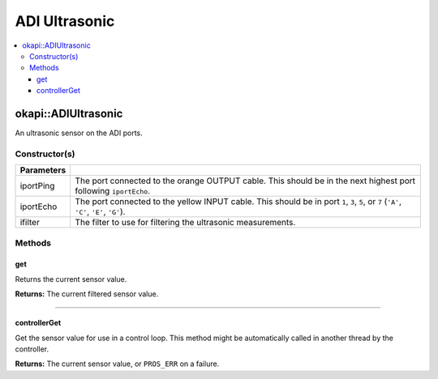 ==============
ADI Ultrasonic
==============

.. contents:: :local:

okapi::ADIUltrasonic
====================

An ultrasonic sensor on the ADI ports.

Constructor(s)
--------------

.. tabs ::
   .. tab :: Prototype
      .. highlight:: cpp
      ::

        ADIUltrasonic(
          std::uint8_t iportPing, std::uint8_t iportEcho,
          std::unique_ptr<Filter> ifilter = std::make_unique<PassthroughFilter>()
        )

=============== ===================================================================
 Parameters
=============== ===================================================================
 iportPing       The port connected to the orange OUTPUT cable. This should be in the next highest port following ``iportEcho``.
 iportEcho       The port connected to the yellow INPUT cable. This should be in port ``1``, ``3``, ``5``, or ``7`` (``'A'``, ``'C'``, ``'E'``, ``'G'``).
 ifilter         The filter to use for filtering the ultrasonic measurements.
=============== ===================================================================

Methods
-------

get
~~~

Returns the current sensor value.

.. tabs ::
   .. tab :: Prototype
      .. highlight:: cpp
      ::

        virtual double get()

**Returns:** The current filtered sensor value.

----

controllerGet
~~~~~~~~~~~~~

Get the sensor value for use in a control loop. This method might be automatically called in
another thread by the controller.

.. tabs ::
   .. tab :: Prototype
      .. highlight:: cpp
      ::

        virtual double controllerGet() override

**Returns:** The current sensor value, or ``PROS_ERR`` on a failure.
